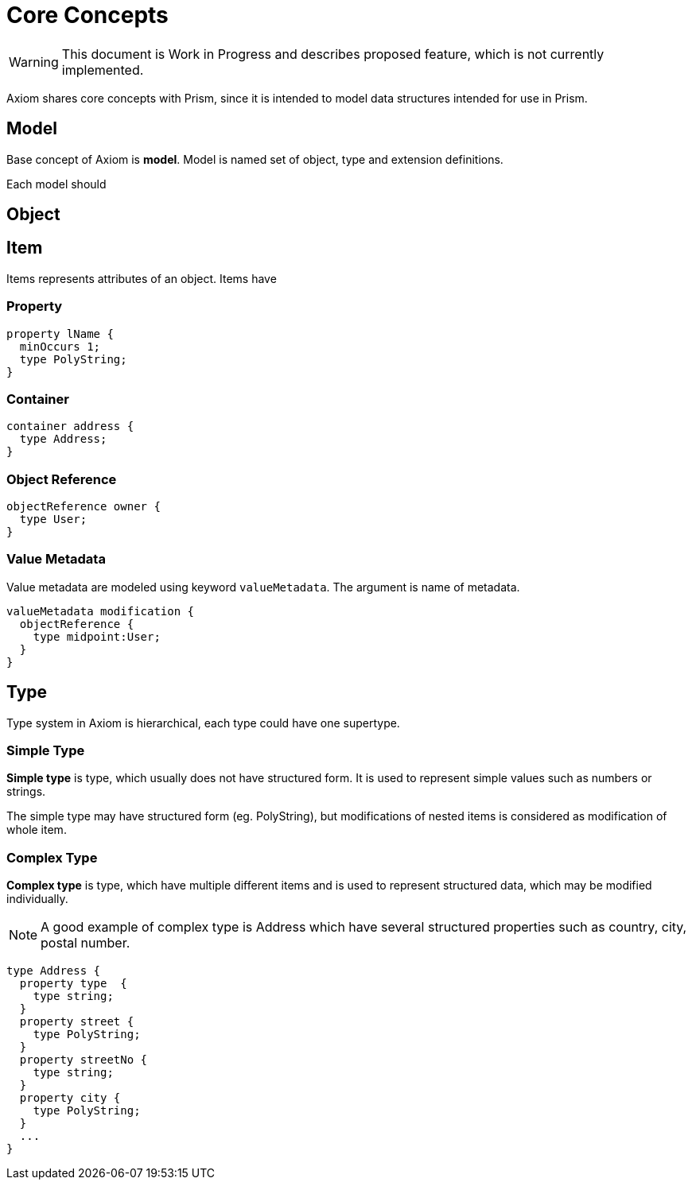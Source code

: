 = Core Concepts

WARNING: This document is Work in Progress and describes proposed feature, which
is not currently implemented.

Axiom shares core concepts with Prism, since it is intended to model data
structures intended for use in Prism.



== Model

Base concept of Axiom is *model*. Model is named set of object, type and extension
definitions.

Each model should

== Object


== Item

Items represents attributes of an object. Items have

=== Property

----
property lName {
  minOccurs 1;
  type PolyString;
}
----

=== Container

----
container address {
  type Address;
}
----


=== Object Reference
----
objectReference owner {
  type User;
}
----

=== Value Metadata

Value metadata are modeled using keyword `valueMetadata`. The argument is
name of metadata.

----
valueMetadata modification {
  objectReference {
    type midpoint:User;
  }
}
----

== Type

Type system in Axiom is hierarchical, each type could have one supertype.

=== Simple Type
*Simple type* is type, which usually does not have structured form.
It is used to represent simple values such as numbers or strings.

The simple type may have structured form (eg. PolyString), but modifications of nested items is
considered as modification of whole item.


=== Complex Type
*Complex type* is type, which have multiple different items and is used to represent structured data, which may be modified individually.


NOTE: A good example of complex type is Address which have several structured properties such as country, city, postal number.

----
type Address {
  property type  {
    type string;
  }
  property street {
    type PolyString;
  }
  property streetNo {
    type string;
  }
  property city {
    type PolyString;
  }
  ...
}
----
